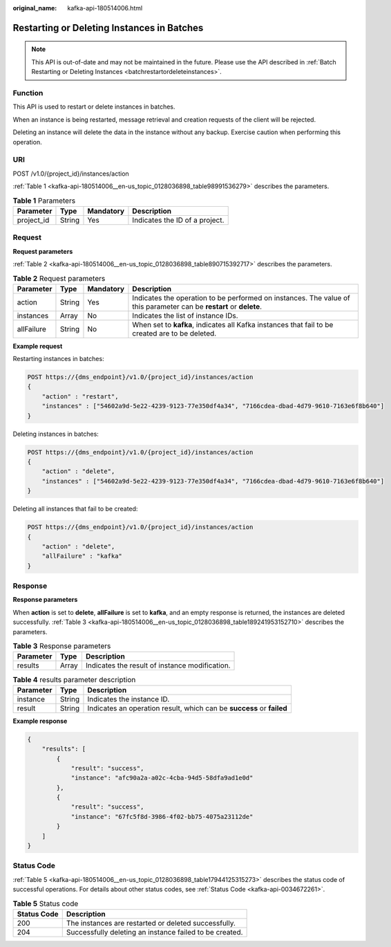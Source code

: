 :original_name: kafka-api-180514006.html

.. _kafka-api-180514006:

Restarting or Deleting Instances in Batches
===========================================

.. note::

   This API is out-of-date and may not be maintained in the future. Please use the API described in :ref:`Batch Restarting or Deleting Instances <batchrestartordeleteinstances>`.

Function
--------

This API is used to restart or delete instances in batches.

When an instance is being restarted, message retrieval and creation requests of the client will be rejected.

Deleting an instance will delete the data in the instance without any backup. Exercise caution when performing this operation.

URI
---

POST /v1.0/{project_id}/instances/action

:ref:`Table 1 <kafka-api-180514006__en-us_topic_0128036898_table98991536279>` describes the parameters.

.. _kafka-api-180514006__en-us_topic_0128036898_table98991536279:

.. table:: **Table 1** Parameters

   ========== ====== ========= ==============================
   Parameter  Type   Mandatory Description
   ========== ====== ========= ==============================
   project_id String Yes       Indicates the ID of a project.
   ========== ====== ========= ==============================

Request
-------

**Request parameters**

:ref:`Table 2 <kafka-api-180514006__en-us_topic_0128036898_table890715392717>` describes the parameters.

.. _kafka-api-180514006__en-us_topic_0128036898_table890715392717:

.. table:: **Table 2** Request parameters

   +------------+--------+-----------+---------------------------------------------------------------------------------------------------------------------+
   | Parameter  | Type   | Mandatory | Description                                                                                                         |
   +============+========+===========+=====================================================================================================================+
   | action     | String | Yes       | Indicates the operation to be performed on instances. The value of this parameter can be **restart** or **delete**. |
   +------------+--------+-----------+---------------------------------------------------------------------------------------------------------------------+
   | instances  | Array  | No        | Indicates the list of instance IDs.                                                                                 |
   +------------+--------+-----------+---------------------------------------------------------------------------------------------------------------------+
   | allFailure | String | No        | When set to **kafka**, indicates all Kafka instances that fail to be created are to be deleted.                     |
   +------------+--------+-----------+---------------------------------------------------------------------------------------------------------------------+

**Example request**

Restarting instances in batches:

.. code-block:: text

   POST https://{dms_endpoint}/v1.0/{project_id}/instances/action
   {
       "action" : "restart",
       "instances" : ["54602a9d-5e22-4239-9123-77e350df4a34", "7166cdea-dbad-4d79-9610-7163e6f8b640"]
   }

Deleting instances in batches:

.. code-block:: text

   POST https://{dms_endpoint}/v1.0/{project_id}/instances/action
   {
       "action" : "delete",
       "instances" : ["54602a9d-5e22-4239-9123-77e350df4a34", "7166cdea-dbad-4d79-9610-7163e6f8b640"]
   }

Deleting all instances that fail to be created:

.. code-block:: text

   POST https://{dms_endpoint}/v1.0/{project_id}/instances/action
   {
       "action" : "delete",
       "allFailure" : "kafka"
   }

Response
--------

**Response parameters**

When **action** is set to **delete**, **allFailure** is set to **kafka**, and an empty response is returned, the instances are deleted successfully. :ref:`Table 3 <kafka-api-180514006__en-us_topic_0128036898_table189241953152710>` describes the parameters.

.. _kafka-api-180514006__en-us_topic_0128036898_table189241953152710:

.. table:: **Table 3** Response parameters

   ========= ===== ==============================================
   Parameter Type  Description
   ========= ===== ==============================================
   results   Array Indicates the result of instance modification.
   ========= ===== ==============================================

.. table:: **Table 4** results parameter description

   +-----------+--------+-----------------------------------------------------------------------+
   | Parameter | Type   | Description                                                           |
   +===========+========+=======================================================================+
   | instance  | String | Indicates the instance ID.                                            |
   +-----------+--------+-----------------------------------------------------------------------+
   | result    | String | Indicates an operation result, which can be **success** or **failed** |
   +-----------+--------+-----------------------------------------------------------------------+

**Example response**

.. code-block::

   {
       "results": [
           {
               "result": "success",
               "instance": "afc90a2a-a02c-4cba-94d5-58dfa9ad1e0d"
           },
           {
               "result": "success",
               "instance": "67fc5f8d-3986-4f02-bb75-4075a23112de"
           }
       ]
   }

Status Code
-----------

:ref:`Table 5 <kafka-api-180514006__en-us_topic_0128036898_table17944125315273>` describes the status code of successful operations. For details about other status codes, see :ref:`Status Code <kafka-api-0034672261>`.

.. _kafka-api-180514006__en-us_topic_0128036898_table17944125315273:

.. table:: **Table 5** Status code

   =========== =======================================================
   Status Code Description
   =========== =======================================================
   200         The instances are restarted or deleted successfully.
   204         Successfully deleting an instance failed to be created.
   =========== =======================================================
